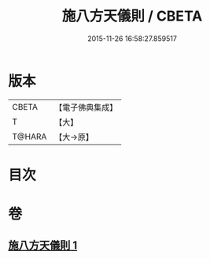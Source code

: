 #+TITLE: 施八方天儀則 / CBETA
#+DATE: 2015-11-26 16:58:27.859517
* 版本
 |     CBETA|【電子佛典集成】|
 |         T|【大】     |
 |    T@HARA|【大→原】   |

* 目次
* 卷
** [[file:KR6j0525_001.txt][施八方天儀則 1]]
